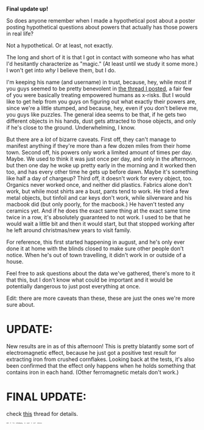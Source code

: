 :PROPERTIES:
:Author: GaBeRockKing
:Score: 4
:DateUnix: 1456161789.0
:DateShort: 2016-Feb-22
:END:

*Final update up!*

So does anyone remember when I made a hypothetical post about a poster posting hypothetical questions about powers that actually has those powers in real life?

Not a hypothetical. Or at least, not exactly.

The long and short of it is that I got in contact with someone who has what I'd hesitantly characterize as "magic." (At least until we study it some more.) I won't get into /why/ I believe them, but I do.

I'm keeping his name (and username) in trust, because, hey, while most if you guys seemed to be pretty benevolent in [[https://www.reddit.com/r/rational/comments/3mw44m/mkmeta_we_as_a_community_discover_a_poster/][the thread I posted]], a fair few of you were basically treating empowered humans as x-risks. But I would like to get help from you guys on figuring out what exactly their powers are, since we're a little stumped, and because, hey, even if you don't believe me, you guys like puzzles. The general idea seems to be that, if he gets two different objects in his hands, dust gets attracted to those objects, and only if he's close to the ground. Underwhelming, I know.

But there are a /lot/ of bizarre caveats. First off, they can't manage to manifest anything if they're more than a few dozen miles from their home town. Second off, his powers only work a limited amount of times per day. Maybe. We used to think it was just once per day, and only in the afternoon, but then one day he woke up pretty early in the morning and it worked then too, and has every other time he gets up before dawn. Maybe it's something like half a day of chargeup? Third off, it doesn't work for every object, too. Organics never worked once, and neither did plastics. Fabrics alone don't work, but while most shirts are a bust, pants tend to work. He tried a few metal objects, but tinfoil and car keys don't work, while silverware and his macbook did (but only poorly, for the macbook.) He haven't tested any ceramics yet. And if he does the exact same thing at the exact same time twice in a row, it's absolutely guaranteed to not work. I used to be that he would wait a little bit and then it would start, but that stopped working after he left around christmas/new years to visit family.

For reference, this first started happening in august, and he's only ever done it at home with the blinds closed to make sure other people don't notice. When he's out of town travelling, it didn't work in or outside of a house.

Feel free to ask questions about the data we've gathered, there's more to it that this, but I don't know what could be important and it would be potentially dangerous to just post everything at once.

Edit: there are more caveats than these, these are just the ones we're more sure about.

* UPDATE:
  :PROPERTIES:
  :CUSTOM_ID: update
  :END:
New results are in as of this afternoon! This is pretty blatantly some sort of electromagnetic effect, because he just got a positive test result for extracting iron from crushed cornflakes. Looking back at the tests, it's also been confirmed that the effect only happens when he holds something that contains iron in each hand. (Other ferromagnetic metals don't work.)

* FINAL UPDATE:
  :PROPERTIES:
  :CUSTOM_ID: final-update
  :END:
check [[https://www.reddit.com/r/rational/comments/47g47k/rtrstso_do_you_guys_remember_than_unhypothetical/][this]] thread for details.

^{^{^{^{^{^{^{^{edit}}}}}}}} ^{^{^{^{^{^{^{^{2:}}}}}}}} ^{^{^{^{^{^{^{^{I'm}}}}}}}} ^{^{^{^{^{^{^{^{roleplaying,}}}}}}}} ^{^{^{^{^{^{^{^{in}}}}}}}} ^{^{^{^{^{^{^{^{case}}}}}}}} ^{^{^{^{^{^{^{^{it}}}}}}}} ^{^{^{^{^{^{^{^{isn't}}}}}}}} ^{^{^{^{^{^{^{^{obvious}}}}}}}}